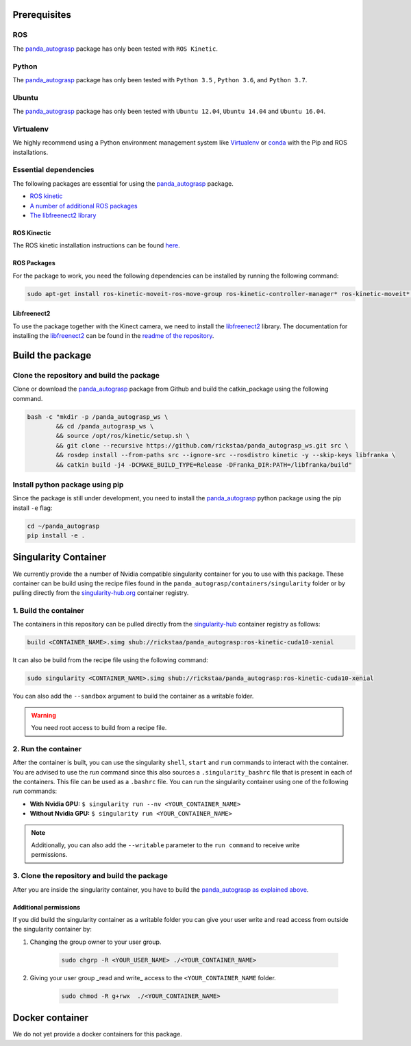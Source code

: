 .. pre_prerequisites:

.. _panda_autograsp: https://github.com/BerkeleyAutomation/gqcnn

Prerequisites
==============================

ROS
-----------
The `panda_autograsp`_ package has only been tested with ``ROS Kinetic``.

Python
-----------

The `panda_autograsp`_ package has only been tested with ``Python 3.5``
, ``Python 3.6``, and ``Python 3.7``.


Ubuntu
-----------------

The `panda_autograsp`_ package has only been tested with
``Ubuntu 12.04``, ``Ubuntu 14.04`` and ``Ubuntu 16.04``.

Virtualenv
-------------------

We highly recommend using a Python environment management system like `Virtualenv <https://virtualenv.pypa.io/en/stable/>`_ or `conda <https://conda.io/en/latest/>`_ with the Pip and ROS installations.

Essential dependencies
------------------------------

The following packages are essential for using the `panda_autograsp`_ package.

- `ROS kinetic <https://wiki.ros.org/kinetic>`_
- `A number of additional ROS packages <#ROS-packages>`_
- `The libfreenect2 library <https://github.com/OpenKinect/libfreenect2>`_

ROS Kinectic
^^^^^^^^^^^^^^^^^^^^^^
The ROS kinetic installation instructions can be found `here <https://wiki.ros.org/kinetic>`_.

ROS Packages
^^^^^^^^^^^^^^^^^^^^^^^

For the package to work, you need the following dependencies can be
installed by running the following command:

.. code-block:: bash

    sudo apt-get install ros-kinetic-moveit-ros-move-group ros-kinetic-controller-manager* ros-kinetic-moveit* ros-kinetic-effort-controllers ros-kinetic-joint-trajectory-controller ros-kinetic-gazebo-ros* ros-kinetic-rviz* libboost-filesystem-dev libjsoncpp-dev

Libfreenect2
^^^^^^^^^^^^^^^^^^^^^^^^

To use the package together with the Kinect camera, we need to install the
`libfreenect2 <https://github.com/OpenKinect/libfreenect2.git>`_ library. The documentation
for installing the `libfreenect2 <https://github.com/OpenKinect/libfreenect2.git>`_ can be
found in the `readme of the repository <https://github.com/OpenKinect/libfreenect2>`_.

Build the package
========================================

Clone the repository and build the package
--------------------------------------------------------

Clone or download the `panda_autograsp`_ package from Github
and build the catkin_package
using the following command.

.. code-block:: bash

    bash -c "mkdir -p /panda_autograsp_ws \
            && cd /panda_autograsp_ws \
            && source /opt/ros/kinetic/setup.sh \
            && git clone --recursive https://github.com/rickstaa/panda_autograsp_ws.git src \
            && rosdep install --from-paths src --ignore-src --rosdistro kinetic -y --skip-keys libfranka \
            && catkin build -j4 -DCMAKE_BUILD_TYPE=Release -DFranka_DIR:PATH=/libfranka/build"

Install python package using pip
----------------------------------------

Since the package is still under development, you need to install the
`panda_autograsp`_ python package using the pip install ``-e`` flag:

.. code-block:: bash

    cd ~/panda_autograsp
    pip install -e .

Singularity Container
============================

We currently provide the a number of Nvidia compatible singularity
container for you to use with this package.
These container can be build using the recipe files found in the
``panda_autograsp/containers/singularity`` folder or by
pulling directly from the `singularity-hub.org <https://www.singularity-hub.org>`_
container registry.

1. Build the container
-------------------------------------------
The containers in this repository can be pulled directly from
the `singularity-hub <https://www.singularity-hub.org>`_ container
registry as follows:

.. code-block:: bash

    build <CONTAINER_NAME>.simg shub://rickstaa/panda_autograsp:ros-kinetic-cuda10-xenial

It can also be build from the recipe file using the following command:

.. code-block:: bash

    sudo singularity <CONTAINER_NAME>.simg shub://rickstaa/panda_autograsp:ros-kinetic-cuda10-xenial

You can also add the ``--sandbox`` argument to build the container as a writable folder.

.. warning:: You need root access to build from a recipe file.

2. Run the container
-------------------------------------------

After the container is built, you can use the singularity ``shell``,
``start`` and ``run`` commands to interact with the container.
You are advised to use the `run` command since this also sources
a ``.singularity_bashrc`` file that is present in each of the containers.
This file can be used as a ``.bashrc`` file. You can run the singularity
container using one of the following `run` commands:

- **With Nvidia GPU:** ``$ singularity run --nv <YOUR_CONTAINER_NAME>``
- **Without Nvidia GPU:** ``$ singularity run <YOUR_CONTAINER_NAME>``

.. note:: Additionally, you can also add the ``--writable`` parameter to the ``run command`` to receive write permissions.

3. Clone the repository and build the package
------------------------------------------------

After you are inside the singularity container, you have to build
the `panda_autograsp`_
`as explained above <#Build-the-panda-autograsp-package>`_.

Additional permissions
^^^^^^^^^^^^^^^^^^^^^^^^^^^^^

If you did build the singularity container as a writable folder
you can give your user write and read access from outside the singularity
container by:

#. Changing the group owner to your user group.

    .. code-block:: bash

        sudo chgrp -R <YOUR_USER_NAME> ./<YOUR_CONTAINER_NAME>

#. Giving your user group _read and write\_ access to the ``<YOUR_CONTAINER_NAME`` folder.

    .. code-block:: bash

        sudo chmod -R g+rwx  ./<YOUR_CONTAINER_NAME>

Docker container
==============================

We do not yet provide a docker containers for this package.
